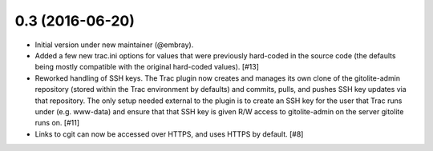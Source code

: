 0.3 (2016-06-20)
================

* Initial version under new maintainer (@embray).
* Added a few new trac.ini options for values that were previously hard-coded
  in the source code (the defaults being mostly compatible with the original
  hard-coded values). [#13]
* Reworked handling of SSH keys.  The Trac plugin now creates and manages its
  own clone of the gitolite-admin repository (stored within the Trac
  environment by defaults) and commits, pulls, and pushes SSH key updates via
  that repository.  The only setup needed external to the plugin is to create
  an SSH key for the user that Trac runs under (e.g. www-data) and ensure that
  that SSH key is given R/W access to gitolite-admin on the server gitolite
  runs on. [#11]
* Links to cgit can now be accessed over HTTPS, and uses HTTPS by default.
  [#8]
